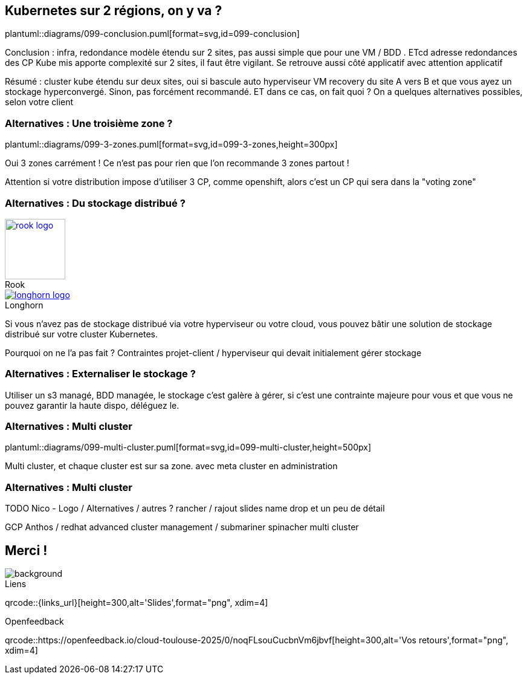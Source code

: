 == Kubernetes sur 2 régions, on y va ?

plantuml::diagrams/099-conclusion.puml[format=svg,id=099-conclusion]

[.notes]
****
Conclusion : infra, redondance modèle étendu sur 2 sites, pas aussi simple que pour une VM / BDD . ETcd adresse redondances des CP Kube mis apporte complexité sur 2 sites, il faut être vigilant. Se retrouve aussi côté applicatif avec attention applicatif

Résumé : cluster kube étendu sur deux sites, oui si bascule auto hyperviseur VM recovery du site A vers B et que vous ayez un stockage hyperconvergé. Sinon, pas forcément recommandé. ET dans ce cas, on fait quoi ? On a quelques alternatives possibles, selon votre client
****

=== Alternatives : Une troisième zone ?

plantuml::diagrams/099-3-zones.puml[format=svg,id=099-3-zones,height=300px]

[.notes]
****
Oui 3 zones carrément ! Ce n'est pas pour rien que l'on recommande 3 zones partout !

Attention si votre distribution impose d’utiliser 3 CP, comme openshift, alors c’est un CP qui sera dans la "voting zone"
****

[.columns]
=== Alternatives : Du stockage distribué ?

[.column]
--
.Rook
[link=https://rook.io/,caption=]
image::rook-logo.svg[height=100px]
--

[.column]
--
.Longhorn
[link=https://longhorn.io/,caption=]
image::longhorn-logo.png[]
--

[.notes]
****
Si vous n'avez pas de stockage distribué via votre hyperviseur ou votre cloud, vous pouvez bâtir une solution de stockage distribué sur votre cluster Kubernetes.

Pourquoi on ne l'a pas fait ? Contraintes projet-client / hyperviseur qui devait initialement gérer stockage
****

[.columns]
=== Alternatives : Externaliser le stockage ?

[.notes]
****
Utiliser un s3 managé, BDD managée, le stockage c'est galère à gérer, si c'est une contrainte majeure pour vous et que vous ne pouvez garantir la haute dispo, déléguez le.
****

=== Alternatives : Multi cluster

plantuml::diagrams/099-multi-cluster.puml[format=svg,id=099-multi-cluster,height=500px]

[.notes]
****
Multi cluster, et chaque cluster est sur sa zone. avec meta cluster en administration
****

=== Alternatives : Multi cluster

[.notes]
****
TODO Nico - Logo / Alternatives / autres ? rancher / rajout slides name drop et un peu de détail

GCP Anthos / redhat advanced cluster management / submariner spinacher multi cluster
****

[.columns.transparency%notitle.is-vcentered]
== Merci !

image::k8s-2az.png[background, size=fill]

[.column]
--
[caption=]
.Liens
qrcode::{links_url}[height=300,alt='Slides',format="png", xdim=4]
--

// [.column]
// --
// link:https://sylvain.dev[*sylvain.dev*]
// --

[.column]
--
[caption=]
.Openfeedback
qrcode::https://openfeedback.io/cloud-toulouse-2025/0/noqFLsouCucbnVm6jbvf[height=300,alt='Vos retours',format="png", xdim=4]
--
